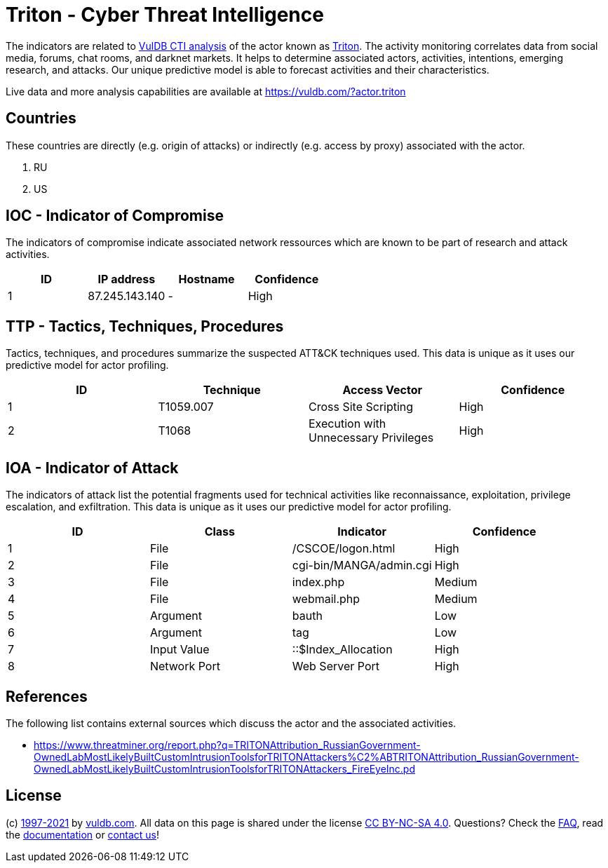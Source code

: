 = Triton - Cyber Threat Intelligence

The indicators are related to https://vuldb.com/?doc.cti[VulDB CTI analysis] of the actor known as https://vuldb.com/?actor.triton[Triton]. The activity monitoring correlates data from social media, forums, chat rooms, and darknet markets. It helps to determine associated actors, activities, intentions, emerging research, and attacks. Our unique predictive model is able to forecast activities and their characteristics.

Live data and more analysis capabilities are available at https://vuldb.com/?actor.triton

== Countries

These countries are directly (e.g. origin of attacks) or indirectly (e.g. access by proxy) associated with the actor.

. RU
. US

== IOC - Indicator of Compromise

The indicators of compromise indicate associated network ressources which are known to be part of research and attack activities.

[options="header"]
|========================================
|ID|IP address|Hostname|Confidence
|1|87.245.143.140|-|High
|========================================

== TTP - Tactics, Techniques, Procedures

Tactics, techniques, and procedures summarize the suspected ATT&CK techniques used. This data is unique as it uses our predictive model for actor profiling.

[options="header"]
|========================================
|ID|Technique|Access Vector|Confidence
|1|T1059.007|Cross Site Scripting|High
|2|T1068|Execution with Unnecessary Privileges|High
|========================================

== IOA - Indicator of Attack

The indicators of attack list the potential fragments used for technical activities like reconnaissance, exploitation, privilege escalation, and exfiltration. This data is unique as it uses our predictive model for actor profiling.

[options="header"]
|========================================
|ID|Class|Indicator|Confidence
|1|File|/+CSCOE+/logon.html|High
|2|File|cgi-bin/MANGA/admin.cgi|High
|3|File|index.php|Medium
|4|File|webmail.php|Medium
|5|Argument|bauth|Low
|6|Argument|tag|Low
|7|Input Value|::$Index_Allocation|High
|8|Network Port|Web Server Port|High
|========================================

== References

The following list contains external sources which discuss the actor and the associated activities.

* https://www.threatminer.org/report.php?q=TRITONAttribution_RussianGovernment-OwnedLabMostLikelyBuiltCustomIntrusionToolsforTRITONAttackers%C2%ABTRITONAttribution_RussianGovernment-OwnedLabMostLikelyBuiltCustomIntrusionToolsforTRITONAttackers_FireEyeInc.pd

== License

(c) https://vuldb.com/?doc.changelog[1997-2021] by https://vuldb.com/?doc.about[vuldb.com]. All data on this page is shared under the license https://creativecommons.org/licenses/by-nc-sa/4.0/[CC BY-NC-SA 4.0]. Questions? Check the https://vuldb.com/?doc.faq[FAQ], read the https://vuldb.com/?doc[documentation] or https://vuldb.com/?contact[contact us]!

